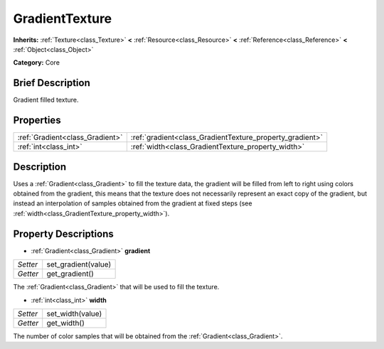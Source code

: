 .. Generated automatically by doc/tools/makerst.py in Godot's source tree.
.. DO NOT EDIT THIS FILE, but the GradientTexture.xml source instead.
.. The source is found in doc/classes or modules/<name>/doc_classes.

.. _class_GradientTexture:

GradientTexture
===============

**Inherits:** :ref:`Texture<class_Texture>` **<** :ref:`Resource<class_Resource>` **<** :ref:`Reference<class_Reference>` **<** :ref:`Object<class_Object>`

**Category:** Core

Brief Description
-----------------

Gradient filled texture.

Properties
----------

+---------------------------------+----------------------------------------------------------+
| :ref:`Gradient<class_Gradient>` | :ref:`gradient<class_GradientTexture_property_gradient>` |
+---------------------------------+----------------------------------------------------------+
| :ref:`int<class_int>`           | :ref:`width<class_GradientTexture_property_width>`       |
+---------------------------------+----------------------------------------------------------+

Description
-----------

Uses a :ref:`Gradient<class_Gradient>` to fill the texture data, the gradient will be filled from left to right using colors obtained from the gradient, this means that the texture does not necessarily represent an exact copy of the gradient, but instead an interpolation of samples obtained from the gradient at fixed steps (see :ref:`width<class_GradientTexture_property_width>`).

Property Descriptions
---------------------

.. _class_GradientTexture_property_gradient:

- :ref:`Gradient<class_Gradient>` **gradient**

+----------+---------------------+
| *Setter* | set_gradient(value) |
+----------+---------------------+
| *Getter* | get_gradient()      |
+----------+---------------------+

The :ref:`Gradient<class_Gradient>` that will be used to fill the texture.

.. _class_GradientTexture_property_width:

- :ref:`int<class_int>` **width**

+----------+------------------+
| *Setter* | set_width(value) |
+----------+------------------+
| *Getter* | get_width()      |
+----------+------------------+

The number of color samples that will be obtained from the :ref:`Gradient<class_Gradient>`.

